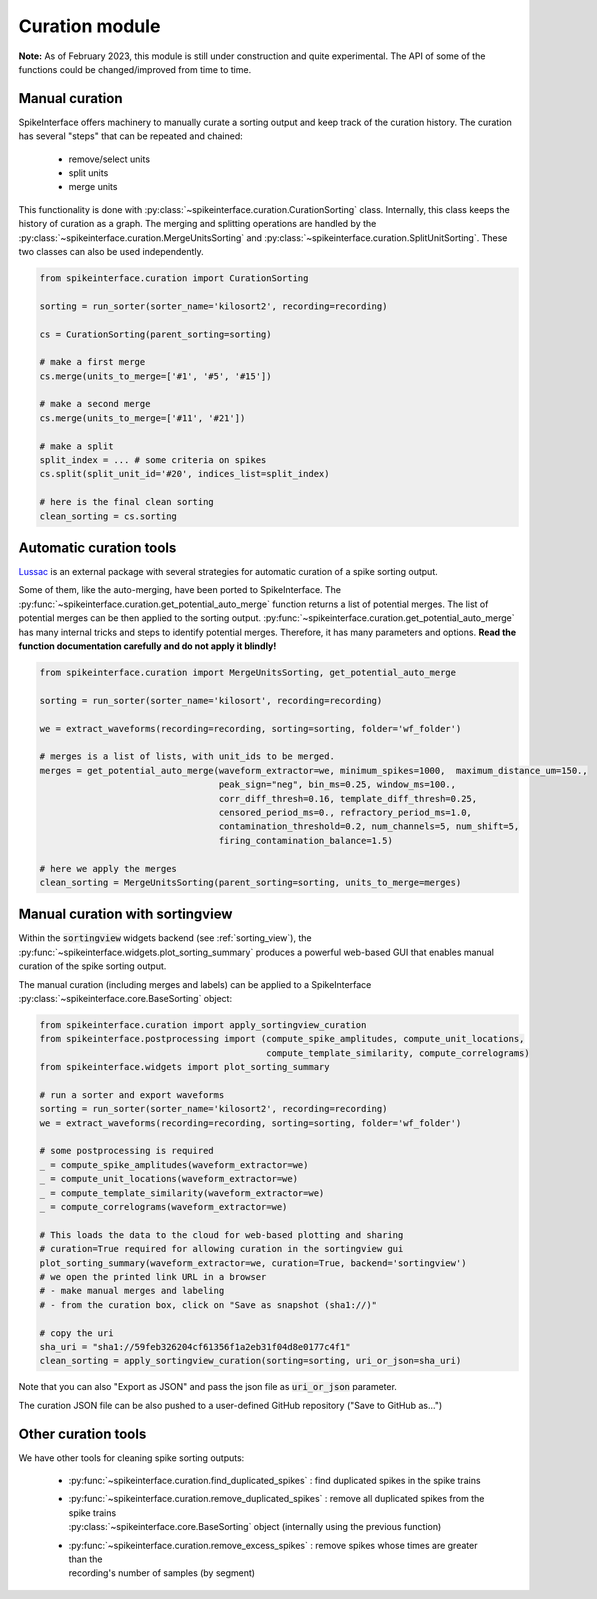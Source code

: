 Curation module
===============

**Note:** As of February 2023, this module is still under construction and quite experimental.
The API of some of the functions could be changed/improved from time to time.

Manual curation
---------------

SpikeInterface offers machinery to manually curate a sorting output and keep track of the curation history.
The curation has several "steps" that can be repeated and chained:

  * remove/select units
  * split units
  * merge units

This functionality is done with :py:class:`~spikeinterface.curation.CurationSorting` class.
Internally, this class keeps the history of curation as a graph.
The merging and splitting operations are handled by the :py:class:`~spikeinterface.curation.MergeUnitsSorting` and
:py:class:`~spikeinterface.curation.SplitUnitSorting`. These two classes can also be used independently.


.. code-block:: python

    from spikeinterface.curation import CurationSorting

    sorting = run_sorter(sorter_name='kilosort2', recording=recording)

    cs = CurationSorting(parent_sorting=sorting)

    # make a first merge
    cs.merge(units_to_merge=['#1', '#5', '#15'])

    # make a second merge
    cs.merge(units_to_merge=['#11', '#21'])

    # make a split
    split_index = ... # some criteria on spikes
    cs.split(split_unit_id='#20', indices_list=split_index)

    # here is the final clean sorting
    clean_sorting = cs.sorting


Automatic curation tools
------------------------

`Lussac <https://www.biorxiv.org/content/10.1101/2022.02.08.479192v1>`_ is an external package with several strategies
for automatic curation of a spike sorting output.

Some of them, like the auto-merging, have been ported to SpikeInterface.
The :py:func:`~spikeinterface.curation.get_potential_auto_merge` function returns a list of potential merges.
The list of potential merges can be then applied to the sorting output.
:py:func:`~spikeinterface.curation.get_potential_auto_merge` has many internal tricks and steps to identify potential
merges. Therefore, it has many parameters and options.
**Read the function documentation carefully and do not apply it blindly!**


.. code-block:: python

    from spikeinterface.curation import MergeUnitsSorting, get_potential_auto_merge

    sorting = run_sorter(sorter_name='kilosort', recording=recording)

    we = extract_waveforms(recording=recording, sorting=sorting, folder='wf_folder')

    # merges is a list of lists, with unit_ids to be merged.
    merges = get_potential_auto_merge(waveform_extractor=we, minimum_spikes=1000,  maximum_distance_um=150.,
                                      peak_sign="neg", bin_ms=0.25, window_ms=100.,
                                      corr_diff_thresh=0.16, template_diff_thresh=0.25,
                                      censored_period_ms=0., refractory_period_ms=1.0,
                                      contamination_threshold=0.2, num_channels=5, num_shift=5,
                                      firing_contamination_balance=1.5)

    # here we apply the merges
    clean_sorting = MergeUnitsSorting(parent_sorting=sorting, units_to_merge=merges)


Manual curation with sortingview
---------------------------------

Within the :code:`sortingview` widgets backend (see :ref:`sorting_view`), the
:py:func:`~spikeinterface.widgets.plot_sorting_summary` produces a powerful web-based GUI that enables manual curation
of the spike sorting output.

.. image:: ../images/sv_summary.png

The manual curation (including merges and labels) can be applied to a SpikeInterface
:py:class:`~spikeinterface.core.BaseSorting` object:


.. code-block:: python


    from spikeinterface.curation import apply_sortingview_curation
    from spikeinterface.postprocessing import (compute_spike_amplitudes, compute_unit_locations,
                                               compute_template_similarity, compute_correlograms)
    from spikeinterface.widgets import plot_sorting_summary

    # run a sorter and export waveforms
    sorting = run_sorter(sorter_name='kilosort2', recording=recording)
    we = extract_waveforms(recording=recording, sorting=sorting, folder='wf_folder')

    # some postprocessing is required
    _ = compute_spike_amplitudes(waveform_extractor=we)
    _ = compute_unit_locations(waveform_extractor=we)
    _ = compute_template_similarity(waveform_extractor=we)
    _ = compute_correlograms(waveform_extractor=we)

    # This loads the data to the cloud for web-based plotting and sharing
    # curation=True required for allowing curation in the sortingview gui
    plot_sorting_summary(waveform_extractor=we, curation=True, backend='sortingview')
    # we open the printed link URL in a browser
    # - make manual merges and labeling
    # - from the curation box, click on "Save as snapshot (sha1://)"

    # copy the uri
    sha_uri = "sha1://59feb326204cf61356f1a2eb31f04d8e0177c4f1"
    clean_sorting = apply_sortingview_curation(sorting=sorting, uri_or_json=sha_uri)

Note that you can also "Export as JSON" and pass the json file as :code:`uri_or_json` parameter.

The curation JSON file can be also pushed to a user-defined GitHub repository ("Save to GitHub as...")


Other curation tools
--------------------

We have other tools for cleaning spike sorting outputs:

 * :py:func:`~spikeinterface.curation.find_duplicated_spikes` : find duplicated spikes in the spike trains
 * | :py:func:`~spikeinterface.curation.remove_duplicated_spikes` : remove all duplicated spikes from the spike trains
   | :py:class:`~spikeinterface.core.BaseSorting` object (internally using the previous function)
 * | :py:func:`~spikeinterface.curation.remove_excess_spikes` : remove spikes whose times are greater than the
   | recording's number of samples (by segment)
